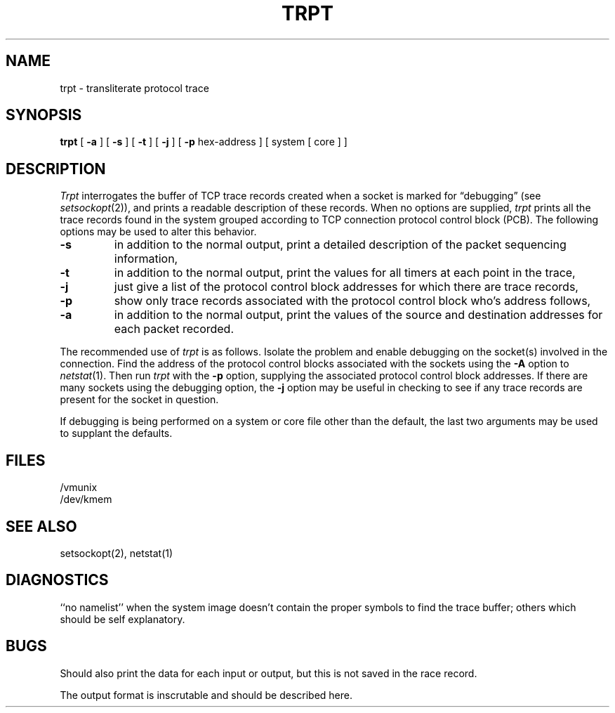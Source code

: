 .\" Copyright (c) 1983 Regents of the University of California.
.\" All rights reserved.  The Berkeley software License Agreement
.\" specifies the terms and conditions for redistribution.
.\"
.\"	@(#)trpt.8	5.1 (Berkeley) 04/27/85
.\"
.TH TRPT 8C "2 March 1983"
.UC 5
.SH NAME
trpt \- transliterate protocol trace
.SH SYNOPSIS
.B trpt
[
.B \-a
] [
.B \-s
]  [
.B \-t
] [
.B \-j
] [
.B \-p
hex-address ]
[ system [ core ] ]
.SH DESCRIPTION
.I Trpt
interrogates the buffer of TCP trace records created
when a socket is marked for \*(lqdebugging\*(rq (see
.IR setsockopt (2)),
and prints a readable description of these records.
When no options are supplied, 
.I trpt
prints all the trace records found in the system
grouped according to TCP connection protocol control
block (PCB).  The following options may be used to
alter this behavior.
.TP
.B \-s
in addition to the normal output,
print a detailed description of the packet
sequencing information,
.TP
.B \-t
in addition to the normal output,
print the values for all timers at each
point in the trace,
.TP
.B \-j
just give a list of the protocol control block
addresses for which there are trace records,
.TP
.B \-p
show only trace records associated with the protocol
control block who's address follows,
.TP
.B \-a
in addition to the normal output,
print the values of the source and destination
addresses for each packet recorded.
.PP
The recommended use of
.I trpt
is as follows.
Isolate the problem and enable debugging on the
socket(s) involved in the connection.
Find the address of the protocol control blocks
associated with the sockets using the 
.B \-A
option to 
.IR netstat (1).
Then run
.I trpt
with the
.B \-p
option, supplying the associated
protocol control block addresses.  If there are
many sockets using the debugging option, the
.B \-j
option may be useful in checking to see if
any trace records are present for the socket in
question.
.PP
If debugging is being performed on a system or
core file other than the default, the last two
arguments may be used to supplant the defaults.
.SH FILES
/vmunix
.br
/dev/kmem
.SH "SEE ALSO"
setsockopt(2), netstat(1)
.SH DIAGNOSTICS
``no namelist'' when the system image doesn't
contain the proper symbols to find the trace buffer;
others which should be self explanatory.
.SH BUGS
Should also print the data for each input or output,
but this is not saved in the race record.
.PP
The output format is inscrutable and should be described
here.
